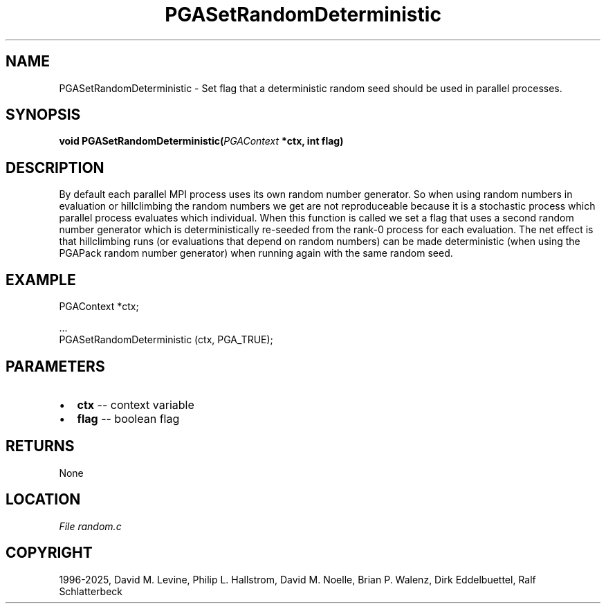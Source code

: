 .\" Man page generated from reStructuredText.
.
.
.nr rst2man-indent-level 0
.
.de1 rstReportMargin
\\$1 \\n[an-margin]
level \\n[rst2man-indent-level]
level margin: \\n[rst2man-indent\\n[rst2man-indent-level]]
-
\\n[rst2man-indent0]
\\n[rst2man-indent1]
\\n[rst2man-indent2]
..
.de1 INDENT
.\" .rstReportMargin pre:
. RS \\$1
. nr rst2man-indent\\n[rst2man-indent-level] \\n[an-margin]
. nr rst2man-indent-level +1
.\" .rstReportMargin post:
..
.de UNINDENT
. RE
.\" indent \\n[an-margin]
.\" old: \\n[rst2man-indent\\n[rst2man-indent-level]]
.nr rst2man-indent-level -1
.\" new: \\n[rst2man-indent\\n[rst2man-indent-level]]
.in \\n[rst2man-indent\\n[rst2man-indent-level]]u
..
.TH "PGASetRandomDeterministic" "3" "2025-06-09" "" "PGAPack"
.SH NAME
PGASetRandomDeterministic \- Set flag that a deterministic random seed should be used in parallel processes. 
.SH SYNOPSIS
.B void PGASetRandomDeterministic(\fI\%PGAContext\fP *ctx, int flag) 
.sp
.SH DESCRIPTION
.sp
By default each parallel MPI process uses its own random number
generator. So when using random numbers in evaluation or
hillclimbing the random numbers we get are not reproduceable because
it is a stochastic process which parallel process evaluates which
individual. When this function is called we set a flag that uses a
second random number generator which is deterministically re\-seeded
from the rank\-0 process for each evaluation. The net effect is that
hillclimbing runs (or evaluations that depend on random numbers) can
be made deterministic (when using the PGAPack random number
generator) when running again with the same random seed.
.SH EXAMPLE
.sp
.EX
PGAContext *ctx;

\&...
PGASetRandomDeterministic (ctx, PGA_TRUE);
.EE

 
.SH PARAMETERS
.IP \(bu 2
\fBctx\fP \-\- context variable 
.IP \(bu 2
\fBflag\fP \-\- boolean flag 
.SH RETURNS
None
.SH LOCATION
\fI\%File random.c\fP
.SH COPYRIGHT
1996-2025, David M. Levine, Philip L. Hallstrom, David M. Noelle, Brian P. Walenz, Dirk Eddelbuettel, Ralf Schlatterbeck
.\" Generated by docutils manpage writer.
.
